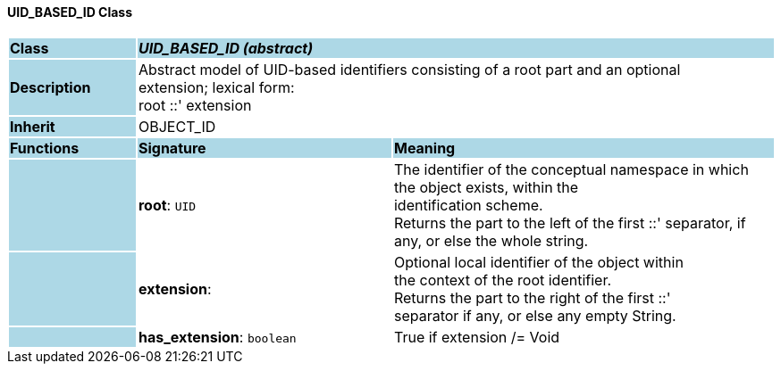==== UID_BASED_ID Class

[cols="^1,2,3"]
|===
|*Class*
{set:cellbgcolor:lightblue}
2+^|*_UID_BASED_ID (abstract)_*

|*Description*
{set:cellbgcolor:lightblue}
2+|Abstract model of UID-based identifiers consisting of a root part and an optional  +
extension; lexical form:  +
root  ::' extension 
{set:cellbgcolor!}

|*Inherit*
{set:cellbgcolor:lightblue}
2+|OBJECT_ID
{set:cellbgcolor!}

|*Functions*
{set:cellbgcolor:lightblue}
^|*Signature*
^|*Meaning*

|
{set:cellbgcolor:lightblue}
|*root*: `UID`
{set:cellbgcolor!}
|The identifier of the conceptual namespace in which the object exists, within the  +
identification scheme.  +
Returns the part to the left of the first  ::' separator, if any, or else the whole string. 

|
{set:cellbgcolor:lightblue}
|*extension*: 
{set:cellbgcolor!}
|Optional local identifier of the object within  +
the context of the root identifier.  +
Returns the part to the right of the first  ::'  +
separator if any, or else any empty String.

|
{set:cellbgcolor:lightblue}
|*has_extension*: `boolean`
{set:cellbgcolor!}
|True if extension /= Void 
|===
